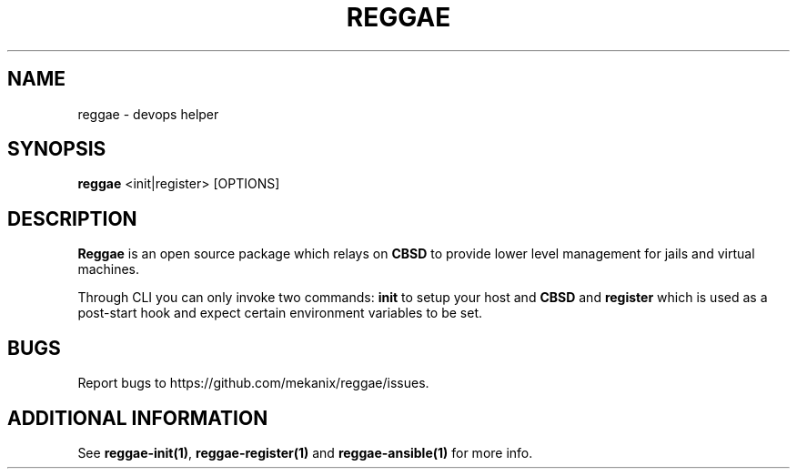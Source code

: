 .TH "REGGAE" "1" "12 November 2017" "reggae" ""

.SH NAME
reggae \- devops helper

.SH SYNOPSIS
\fBreggae\fR <init|register> [OPTIONS]

.SH "DESCRIPTION"
.PP
\fBReggae\fR is an open source package which relays on \fBCBSD\fR to provide lower level management for jails and virtual machines.
.PP
Through CLI you can only invoke two commands: \fBinit\fR to setup your host and \fBCBSD\fR and \fBregister\fR which is used as a post-start hook and expect certain environment variables to be set.

.RE
.SH "BUGS"
Report bugs to https://github.com/mekanix/reggae/issues.

.SH "ADDITIONAL INFORMATION"
See \fBreggae-init(1)\fR, \fBreggae-register(1)\fR and \fBreggae-ansible(1)\fR for more info.
